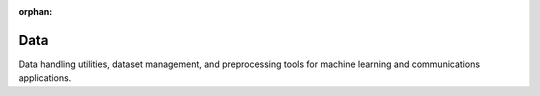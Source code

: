 :orphan:

Data
====

Data handling utilities, dataset management, and preprocessing tools for machine learning and communications applications.

.. raw:: html

    <div class="sphx-glr-thumbnails">

.. raw:: html

    <div class="sphx-glr-thumbcontainer" tooltip="This example demonstrates various correlation models used in distributed source coding and Wyner-Ziv compression using the new CorrelatedDataset. We explore different correlation coefficients and visualize the relationship between source and side information signals.">

.. only:: html

    .. image:: /auto_examples/data/images/thumb/sphx_glr_plot_correlation_models_thumb.png
      :alt: Correlation Models for Wyner-Ziv Coding

    :ref:`sphx_glr_auto_examples_data_plot_correlation_models.py`

.. raw:: html

      <div class="sphx-glr-thumbnail-title">Correlation Models for Wyner-Ziv Coding</div>
    </div>

.. raw:: html

    <div class="sphx-glr-thumbcontainer" tooltip="This example demonstrates how to use the new Kaira data generation classes for creating various types of synthetic data useful in communication systems research. We'll explore binary, uniform, Gaussian, and function-based datasets.">

.. only:: html

    .. image:: /auto_examples/data/images/thumb/sphx_glr_plot_data_generation_thumb.png
      :alt: Data Generation with Modern Datasets

    :ref:`sphx_glr_auto_examples_data_plot_data_generation.py`

.. raw:: html

      <div class="sphx-glr-thumbnail-title">Data Generation with Modern Datasets</div>
    </div>

.. raw:: html

    </div>


.. toctree:
   :hidden:

   /auto_examples/data/plot_correlation_models
   /auto_examples/data/plot_data_generation
